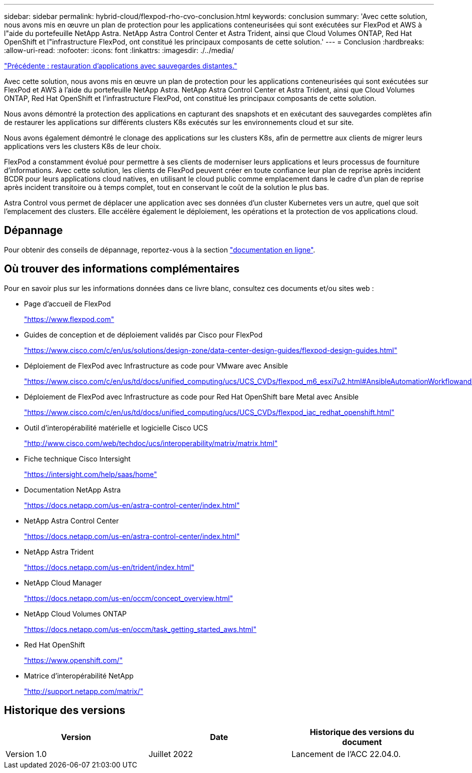 ---
sidebar: sidebar 
permalink: hybrid-cloud/flexpod-rho-cvo-conclusion.html 
keywords: conclusion 
summary: 'Avec cette solution, nous avons mis en œuvre un plan de protection pour les applications conteneurisées qui sont exécutées sur FlexPod et AWS à l"aide du portefeuille NetApp Astra. NetApp Astra Control Center et Astra Trident, ainsi que Cloud Volumes ONTAP, Red Hat OpenShift et l"infrastructure FlexPod, ont constitué les principaux composants de cette solution.' 
---
= Conclusion
:hardbreaks:
:allow-uri-read: 
:nofooter: 
:icons: font
:linkattrs: 
:imagesdir: ./../media/


link:flexpod-rho-cvo-application-recovery-with-remote-backups.html["Précédente : restauration d'applications avec sauvegardes distantes."]

[role="lead"]
Avec cette solution, nous avons mis en œuvre un plan de protection pour les applications conteneurisées qui sont exécutées sur FlexPod et AWS à l'aide du portefeuille NetApp Astra. NetApp Astra Control Center et Astra Trident, ainsi que Cloud Volumes ONTAP, Red Hat OpenShift et l'infrastructure FlexPod, ont constitué les principaux composants de cette solution.

Nous avons démontré la protection des applications en capturant des snapshots et en exécutant des sauvegardes complètes afin de restaurer les applications sur différents clusters K8s exécutés sur les environnements cloud et sur site.

Nous avons également démontré le clonage des applications sur les clusters K8s, afin de permettre aux clients de migrer leurs applications vers les clusters K8s de leur choix.

FlexPod a constamment évolué pour permettre à ses clients de moderniser leurs applications et leurs processus de fourniture d'informations. Avec cette solution, les clients de FlexPod peuvent créer en toute confiance leur plan de reprise après incident BCDR pour leurs applications cloud natives, en utilisant le cloud public comme emplacement dans le cadre d'un plan de reprise après incident transitoire ou à temps complet, tout en conservant le coût de la solution le plus bas.

Astra Control vous permet de déplacer une application avec ses données d'un cluster Kubernetes vers un autre, quel que soit l'emplacement des clusters. Elle accélère également le déploiement, les opérations et la protection de vos applications cloud.



== Dépannage

Pour obtenir des conseils de dépannage, reportez-vous à la section https://docs.netapp.com/us-en/astra-control-center/support/troubleshooting-acc.html["documentation en ligne"^].



== Où trouver des informations complémentaires

Pour en savoir plus sur les informations données dans ce livre blanc, consultez ces documents et/ou sites web :

* Page d'accueil de FlexPod
+
https://www.flexpod.com["https://www.flexpod.com"^]

* Guides de conception et de déploiement validés par Cisco pour FlexPod
+
https://www.cisco.com/c/en/us/solutions/design-zone/data-center-design-guides/flexpod-design-guides.html["https://www.cisco.com/c/en/us/solutions/design-zone/data-center-design-guides/flexpod-design-guides.html"^]

* Déploiement de FlexPod avec Infrastructure as code pour VMware avec Ansible
+
https://www.cisco.com/c/en/us/td/docs/unified_computing/ucs/UCS_CVDs/flexpod_m6_esxi7u2.html["https://www.cisco.com/c/en/us/td/docs/unified_computing/ucs/UCS_CVDs/flexpod_m6_esxi7u2.html#AnsibleAutomationWorkflowandSolutionDeployment"^]

* Déploiement de FlexPod avec Infrastructure as code pour Red Hat OpenShift bare Metal avec Ansible
+
https://www.cisco.com/c/en/us/td/docs/unified_computing/ucs/UCS_CVDs/flexpod_iac_redhat_openshift.html["https://www.cisco.com/c/en/us/td/docs/unified_computing/ucs/UCS_CVDs/flexpod_iac_redhat_openshift.html"^]

* Outil d'interopérabilité matérielle et logicielle Cisco UCS
+
https://www.cisco.com/web/techdoc/ucs/interoperability/matrix/matrix.html["http://www.cisco.com/web/techdoc/ucs/interoperability/matrix/matrix.html"^]

* Fiche technique Cisco Intersight
+
https://intersight.com/help/saas/home["https://intersight.com/help/saas/home"^]

* Documentation NetApp Astra
+
https://docs.netapp.com/us-en/astra-control-center/index.html["https://docs.netapp.com/us-en/astra-control-center/index.html"^]

* NetApp Astra Control Center
+
https://docs.netapp.com/us-en/astra-control-center/index.html["https://docs.netapp.com/us-en/astra-control-center/index.html"^]

* NetApp Astra Trident
+
https://docs.netapp.com/us-en/trident/index.html["https://docs.netapp.com/us-en/trident/index.html"^]

* NetApp Cloud Manager
+
https://docs.netapp.com/us-en/occm/concept_overview.html["https://docs.netapp.com/us-en/occm/concept_overview.html"^]

* NetApp Cloud Volumes ONTAP
+
https://docs.netapp.com/us-en/occm/task_getting_started_aws.html["https://docs.netapp.com/us-en/occm/task_getting_started_aws.html"^]

* Red Hat OpenShift
+
https://www.openshift.com/["https://www.openshift.com/"^]

* Matrice d'interopérabilité NetApp
+
http://support.netapp.com/matrix/["http://support.netapp.com/matrix/"^]





== Historique des versions

|===
| Version | Date | Historique des versions du document 


| Version 1.0 | Juillet 2022 | Lancement de l'ACC 22.04.0. 
|===